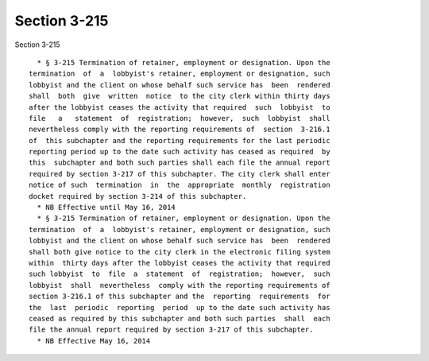 Section 3-215
=============

Section 3-215 ::    
        
     
        * § 3-215 Termination of retainer, employment or designation. Upon the
      termination  of  a  lobbyist's retainer, employment or designation, such
      lobbyist and the client on whose behalf such service has  been  rendered
      shall  both  give  written  notice  to the city clerk within thirty days
      after the lobbyist ceases the activity that required  such  lobbyist  to
      file   a   statement  of  registration;  however,  such  lobbyist  shall
      nevertheless comply with the reporting requirements of  section  3-216.1
      of  this subchapter and the reporting requirements for the last periodic
      reporting period up to the date such activity has ceased as required  by
      this  subchapter and both such parties shall each file the annual report
      required by section 3-217 of this subchapter. The city clerk shall enter
      notice of such  termination  in  the  appropriate  monthly  registration
      docket required by section 3-214 of this subchapter.
        * NB Effective until May 16, 2014
        * § 3-215 Termination of retainer, employment or designation. Upon the
      termination  of  a  lobbyist's retainer, employment or designation, such
      lobbyist and the client on whose behalf such service has  been  rendered
      shall both give notice to the city clerk in the electronic filing system
      within  thirty days after the lobbyist ceases the activity that required
      such lobbyist  to  file  a  statement  of  registration;  however,  such
      lobbyist  shall  nevertheless  comply with the reporting requirements of
      section 3-216.1 of this subchapter and the  reporting  requirements  for
      the  last  periodic  reporting  period  up to the date such activity has
      ceased as required by this subchapter and both such parties  shall  each
      file the annual report required by section 3-217 of this subchapter.
        * NB Effective May 16, 2014
    
    
    
    
    
    
    